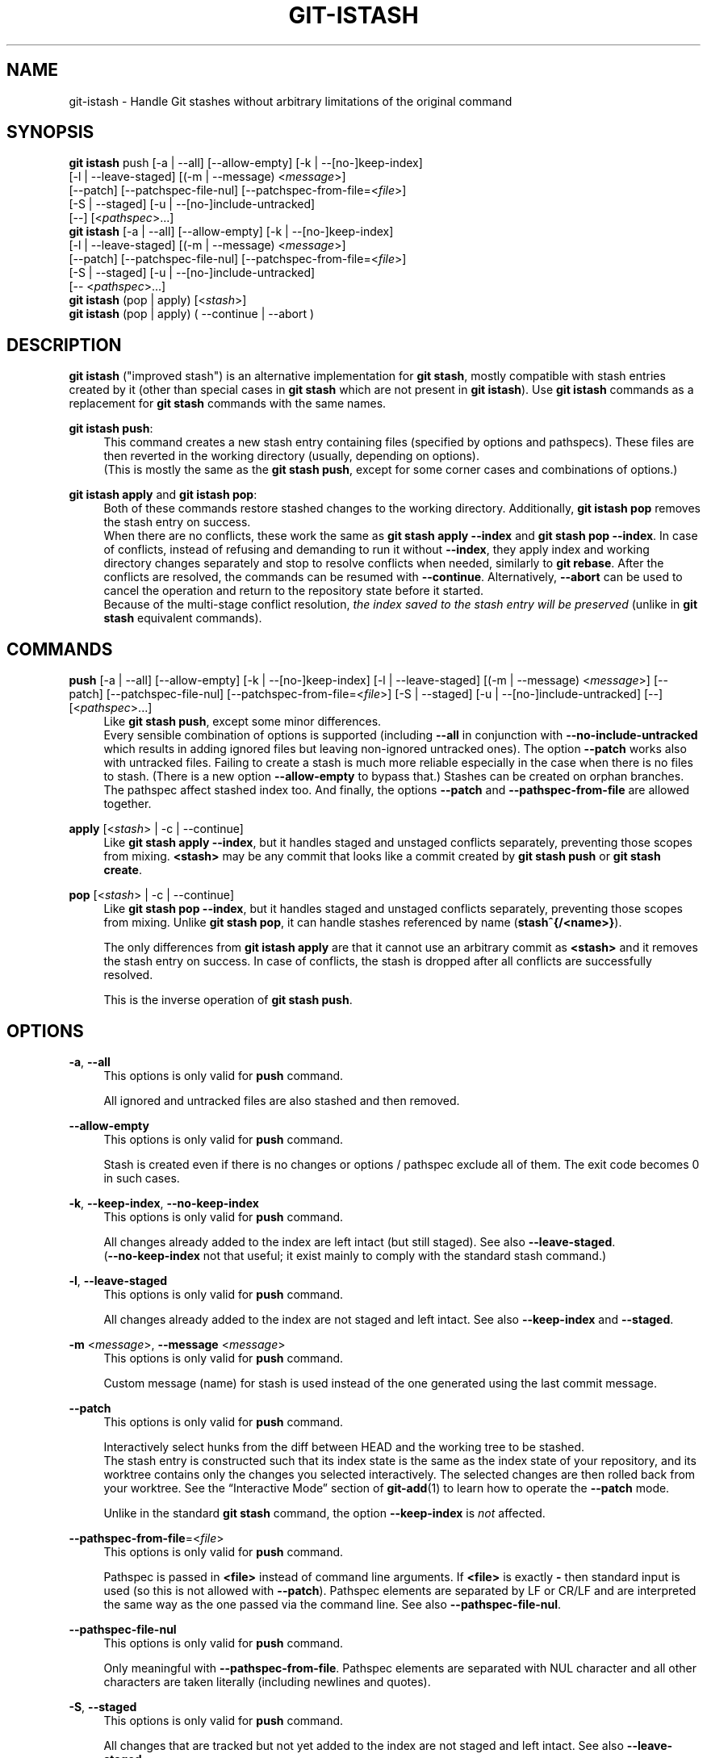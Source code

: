 .TH GIT-ISTASH 1 "2022-07-22" "git-istash 1.0.1"
.nh
.ad l

.SH NAME
git\-istash \- Handle Git stashes without arbitrary limitations of the original command

.SH SYNOPSIS
.nf
\fBgit istash\fR push [-a | --all] [--allow-empty] [-k | --[no-]keep-index]
              [-l | --leave-staged] [(-m | --message) <\fImessage\fR>]
              [--patch] [--patchspec-file-nul] [--patchspec-from-file=<\fIfile\fR>]
              [-S | --staged] [-u | --[no-]include-untracked]
              [--] [<\fIpathspec\fR>...]
\fBgit istash\fR [-a | --all] [--allow-empty] [-k | --[no-]keep-index]
              [-l | --leave-staged] [(-m | --message) <\fImessage\fR>]
              [--patch] [--patchspec-file-nul] [--patchspec-from-file=<\fIfile\fR>]
              [-S | --staged] [-u | --[no-]include-untracked]
              [-- <\fIpathspec\fR>...]
\fBgit istash\fR (pop | apply) [<\fIstash\fR>]
\fBgit istash\fR (pop | apply) ( \-\-continue | \-\-abort )
.fi

.SH DESCRIPTION
\fBgit istash\fR ("improved stash") is an alternative implementation for \fBgit stash\fR, mostly compatible with stash entries created by it (other than special cases in \fBgit stash\fR which are not present in \fBgit istash\fR). \
Use \fBgit istash\fR commands as a replacement for \fBgit stash\fR commands with the same names.
.sp

\fBgit istash push\fR:
.RS 4
This command creates a new stash entry containing files (specified by options and pathspecs). \
These files are then reverted in the working directory (usually, depending on options).
.br
(This is mostly the same as the \fBgit stash push\fR, except for some corner cases and combinations of options.)
.RE

\fBgit istash apply\fR and \fBgit istash pop\fR:
.RS 4
Both of these commands restore stashed changes to the working directory. \
Additionally, \fBgit istash pop\fR removes the stash entry on success.
.br
When there are no conflicts, these work the same as \fBgit stash apply \-\-index\fR and \fBgit stash pop \-\-index\fR. \
In case of conflicts, instead of refusing and demanding to run it without \fB\-\-index\fR, they apply index and working directory changes separately and stop to resolve conflicts when needed, similarly to \fBgit rebase\fR. \
After the conflicts are resolved, the commands can be resumed with \fB\-\-continue\fR. \
Alternatively, \fB\-\-abort\fR can be used to cancel the operation and return to the repository state before it started.
.br
Because of the multi-stage conflict resolution, \fIthe index saved to the stash entry will be preserved\fR (unlike in \fBgit stash\fR equivalent commands).
.RE

.SH COMMANDS

.PP
\fBpush\fR [-a\~|\~--all] [--allow-empty] [-k\~|\~--[no-]keep-index] [-l\~|\~--leave-staged] [(-m\~|\~--message) <\fImessage\fR>] [--patch] [--patchspec-file-nul] [--patchspec-from-file=<\fIfile\fR>] [-S\~|\~--staged] [-u\~|\~--[no-]include-untracked] [--] [<\fIpathspec\fR>...]
.RS 4
Like \fBgit stash push\fR, except some minor differences.
.br
Every sensible combination of options is supported (including \fB--all\fR in conjunction with \fB--no-include-untracked\fR which results in adding ignored files but leaving non-ignored untracked ones). \
The option \fB--patch\fR works also with untracked files. \
Failing to create a stash is much more reliable especially in the case when there is no files to stash. \
(There is a new option \fB--allow-empty\fR to bypass that.) \
Stashes can be created on orphan branches. \
The pathspec affect stashed index too. \
And finally, the options \fB--patch\fR and \fB--pathspec-from-file\fR are allowed together.
.RE

.PP
\fBapply\fR [<\fIstash\fR>\~|\~-c\~|\~--continue]
.RS 4
Like \fBgit stash apply \-\-index\fR, but it handles staged and unstaged conflicts separately, preventing those scopes from mixing. \
\fB<stash>\fR may be any commit that looks like a commit created by \fBgit stash push\fR or \fBgit stash create\fR.
.RE

.PP
\fBpop\fR [<\fIstash\fR>\~|\~-c\~|\~--continue]
.RS 4
Like \fBgit stash pop \-\-index\fR, but it handles staged and unstaged conflicts separately, preventing those scopes from mixing. \
Unlike \fBgit stash pop\fR, it can handle stashes referenced by name (\fBstash^{/<name>}\fR).
.sp
The only differences from \fBgit istash apply\fR are that it cannot use an arbitrary commit as \fB<stash>\fR and it removes the stash entry on success. \
In case of conflicts, the stash is dropped after all conflicts are successfully resolved.
.sp
This is the inverse operation of \fBgit stash push\fR.
.RE

.SH OPTIONS

.PP
\fB-a\fR, \fB--all\fR
.RS 4
This options is only valid for \fBpush\fR command.
.sp
All ignored and untracked files are also stashed and then removed.
.RE

.PP
\fB--allow-empty\fR
.RS 4
This options is only valid for \fBpush\fR command.
.sp
Stash is created even if there is no changes or options / pathspec exclude all of them. \
The exit code becomes 0 in such cases.
.RE

.PP
\fB-k\fR, \fB--keep-index\fR, \fB--no-keep-index\fR
.RS 4
This options is only valid for \fBpush\fR command.
.sp
All changes already added to the index are left intact (but still staged). \
See also \fB--leave-staged\fR.
.br
(\fB--no-keep-index\fR not that useful; it exist mainly to comply with the standard stash command.)
.RE

.PP
\fB-l\fR, \fB--leave-staged\fR
.RS 4
This options is only valid for \fBpush\fR command.
.sp
All changes already added to the index are not staged and left intact. \
See also \fB--keep-index\fR and \fB--staged\fR.
.RE

.PP
\fB-m\fR <\fImessage\fR>, \fB--message\fR <\fImessage\fR>
.RS 4
This options is only valid for \fBpush\fR command.
.sp
Custom message (name) for stash is used instead of the one generated using the last commit message.
.RE

.PP
\fB--patch\fR
.RS 4
This options is only valid for \fBpush\fR command.
.sp
Interactively select hunks from the diff between HEAD and the working tree to be stashed.
.br
The stash entry is constructed such that its index state is the same as the index state of your repository, and its worktree contains only the changes you selected interactively. \
The selected changes are then rolled back from your worktree. \
See the “Interactive Mode” section of \fBgit-add\fR(1) to learn how to operate the \fB--patch\fR mode.
.sp
Unlike in the standard \fBgit stash\fR command, the option \fB--keep-index\fR is \fInot\fR affected.
.RE

.PP
\fB--pathspec-from-file\fR=<\fIfile\fR>
.RS 4
This options is only valid for \fBpush\fR command.
.sp
Pathspec is passed in \fB<file>\fR instead of command line arguments. \
If \fB<file>\fR is exactly \fB-\fR then standard input is used (so this is not allowed with \fB--patch\fR). \
Pathspec elements are separated by LF or CR/LF and are interpreted the same way as the one passed via the command line. \
See also \fB--pathspec-file-nul\fR.
.RE

.PP
\fB--pathspec-file-nul\fR
.RS 4
This options is only valid for \fBpush\fR command.
.sp
Only meaningful with \fB--pathspec-from-file\fR. \
Pathspec elements are separated with NUL character and all other characters are taken literally (including newlines and quotes).
.RE

.PP
\fB-S\fR, \fB--staged\fR
.RS 4
This options is only valid for \fBpush\fR command.
.sp
All changes that are tracked but not yet added to the index are not staged and left intact. \
See also \fB--leave-staged\fR.
.RE

.PP
\fB-u\fR, \fB--inclulde-untracked\fR, \fB--no-include-untracked\fR
.RS 4
This options is only valid for \fBpush\fR command.
.sp
All untracked files are also stashed and then removed.
.br
\fB--no-include-untracked\fR also affect \fB--all\fR, resulting in stashing and removing only ignored files.
.RE

.PP
\fB\-\-continue\fR
.RS 4
This options is only valid for \fBapply\fR and \fBpop\fR commands.
.sp
Resume the operation after conflicts have been resolved.
.RE

.PP
\fB\-\-abort\fR
.RS 4
This options is only valid for \fBapply\fR and \fBpop\fR commands.
.sp
Cancel the operation and restore the repository to the state before it started.
.RE

.PP
\fB\-h\fR
.RS 4
Display a rudimentary help text.
.sp
This is a fallback option that is to be used when the man page is not available. \
Prefer \fBgit help istash\fR over \fBgit istash [<sub-command>] -h\fR.
.RE

.PP
\fB\-\-version\fR
.RS 4
Display version information for the script.
.RE

.PP
\fB--\fR
.RS 4
Separates options from non-option arguments (like stash or pathspec) for disambiguation purposes.
.RE

.PP
\fB<pathspec>...\fR
.RS 4
This options is only valid for \fBpush\fR command.
.sp
The new stash entry records the modified states and roll back only for the files that match the pathspec.
.sp
For more details, see the \fIpathspec\fR entry in \fBgitglossary\fR(7).
.RE

.PP
\fB<stash>\fR
.RS 4
This option is only valid for \fBapply\fR and \fBpop\fR commands.
.sp
A reference of the form \fBstash@{<revision>}\fR or \fBstash^{/<name>}\fR. \
In case of \fBapply\fR an arbitrary commit is allowed, as long as it looks like a stash entry.
.br
When no \fB<stash>\fR is given, the latest stash is assumed (that is, \fBstash@{0}\fR).
.RE

.SH EXIT CODES
.nf
\fB0\fR - command succeeded
\fB1\fR - command failed
\fB2\fR - command was stopped by a conflict and can be resumed with \fB\-\-continue\fR or aborted with \fB\-\-abort\fR
.fi

.SH EXAMPLES

.PP
Interrupted workflow, without loosing index
.RS 4
When you are in the middle of something and you suddenly have a \fIbrilliant idea\fR for something that should be changed \fIimmediately\fR, even before the things you're working on currently. \
Traditionally, you would make a commit to a temporary branch to store your changes away, and return to your original branch to implement your awesome idea, like this:
.sp
.RS 4
.nf
# ... hack hack hack ...
$ git switch \-c my_wip
$ git commit \-a \-m "WIP"
$ git switch original_branch
# Implement the idea
$ git commit \-a \-m "Best change ever"
$ git switch my_wip
$ git rebase original_branch
$ git reset \-\-soft HEAD^
$ git branch \-D original_branch
$ git branch \-m original_branch
# ... continue hacking ...
.fi
.RE
.sp
The above is complicated and has a lot of steps that can break something if you make a mistake. \
Additionally, it doesn't preserve the index.
.sp
You can use \fBgit istash\fR to simplify it \fIand\fR keep the index intact:
.sp
.RS 4
.nf
# ... hack hack hack ...
$ git istash
# Implement the idea
$ git commit \-a \-m "Best change ever"
$ git istash pop
# ... continue hacking ...
.fi
.RE
.RE

.PP
Applying stash with conflicts both in staged and unstaged changes
.RS 4
So far, you may be thinking: \
"Why would I need a custom Git script for that since a normal stash command can do it as well?"
.br
Let's assume the same scenario as in the example above; however, this time the \fIbrilliant idea\fR involves editing some of the same lines that are currently changed.
.sp
In such situation, normal \fBgit stash\fR won't let you use the option \fB--index\fR, forcing you to discard your changes in index.
.br
When \fBgit istash\fR encounters conflicts, it behaves like \fBgit rebase\fR and stops to allow the user to deal with the problem. \
(Actually, it uses \fBrebase\fR under the hood.)
.sp
.RS 4
.nf
# ... hack hack hack ...
$ git istash
# Implement the idea
$ git commit \-a \-m "Best change ever"
$ git istash pop
# (git-istash will stop and report that some files have conflicts)
# Fix the conflicts in the index
$ git add -u
$ git istash pop \-\-continue
# (git-istash will stop and report that some files have conflicts again)
# Fix the conflicts in unstaged changes
$ git add -u
$ git istash pop \-\-continue
# ... continue hacking ...
.fi
.RE
.sp
After the whole operation is finished, the stashed index is restored and intact.
.RE

.SH SEE ALSO
\fBgit-stash\fR(1), \fBgit-rebase\fR(1)

.SH CURRENT LIMITATIONS
.PP
It is not possible to \fBapply\fR or \fBpop\fR stash on top of existing changes in the working copy. \
All modified files need to be restored or stashed away before starting the process.

.SH AUTHOR
git\-istash was written by Piotr Siupa. (\fIpiotr.siupa+stash@gmail.com\fR)
.sp
The command and everything around it was strongly inspired by Git (quite obviously).
